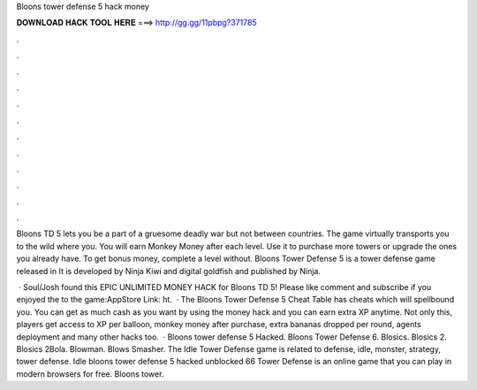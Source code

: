 Bloons tower defense 5 hack money



𝐃𝐎𝐖𝐍𝐋𝐎𝐀𝐃 𝐇𝐀𝐂𝐊 𝐓𝐎𝐎𝐋 𝐇𝐄𝐑𝐄 ===> http://gg.gg/11pbpg?371785



.



.



.



.



.



.



.



.



.



.



.



.

Bloons TD 5 lets you be a part of a gruesome deadly war but not between countries. The game virtually transports you to the wild where you. You will earn Monkey Money after each level. Use it to purchase more towers or upgrade the ones you already have. To get bonus money, complete a level without. Bloons Tower Defense 5 is a tower defense game released in It is developed by Ninja Kiwi and digital goldfish and published by Ninja.

 · Soul/Josh found this EPIC UNLIMITED MONEY HACK for Bloons TD 5! Please like comment and subscribe if you enjoyed the  to the game:AppStore Link: ht.  · The Bloons Tower Defense 5 Cheat Table has cheats which will spellbound you. You can get as much cash as you want by using the money hack and you can earn extra XP anytime. Not only this, players get access to XP per balloon, monkey money after purchase, extra bananas dropped per round, agents deployment and many other hacks too.  · Bloons tower defense 5 Hacked. Bloons Tower Defense 6. Blosics. Blosics 2. Blosics 2Bola. Blowman. Blows Smasher. The Idle Tower Defense game is related to defense, idle, monster, strategy, tower defense. Idle bloons tower defense 5 hacked unblocked 66 Tower Defense is an online game that you can play in modern browsers for free. Bloons tower.
